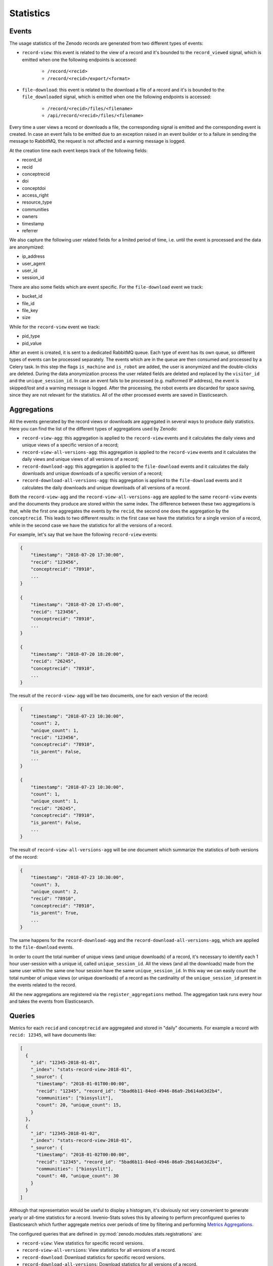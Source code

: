 ..
    This file is part of Zenodo.
    Copyright (C) 2018 CERN.

    Zenodo is free software; you can redistribute it
    and/or modify it under the terms of the GNU General Public License as
    published by the Free Software Foundation; either version 2 of the
    License, or (at your option) any later version.

    Zenodo is distributed in the hope that it will be
    useful, but WITHOUT ANY WARRANTY; without even the implied warranty of
    MERCHANTABILITY or FITNESS FOR A PARTICULAR PURPOSE.  See the GNU
    General Public License for more details.

    You should have received a copy of the GNU General Public License
    along with Zenodo; if not, write to the
    Free Software Foundation, Inc., 59 Temple Place, Suite 330, Boston,
    MA 02111-1307, USA.

    In applying this license, CERN does not
    waive the privileges and immunities granted to it by virtue of its status
    as an Intergovernmental Organization or submit itself to any jurisdiction.

Statistics
==========

Events
------

The usage statistics of the Zenodo records are generated from two different types of events:

* ``record-view``: this event is related to the view of a record and it's bounded to the ``record_viewed`` signal, which is
  emitted when one the following endpoints is accessed:

    * ``/record/<recid>``
    * ``/record/<recid>/export/<format>``

* ``file-download``: this event is related to the download a file of a record and it's is bounded to
  the  ``file_downloaded`` signal, which is emitted when one the following endpoints is accessed:

    * ``/record/<recid>/files/<filename>``
    * ``/api/record/<recid>/files/<filename>``

Every time a user views a record or downloads a file, the corresponding signal is emitted and the corresponding
event is created. In case an event fails to be emitted due to an exception raised in an event builder or to a failure
in sending the message to RabbitMQ, the request is not affected and a warning message is logged.

At the creation time each event keeps track of the following fields:

* record_id
* recid
* conceptrecid
* doi
* conceptdoi
* access_right
* resource_type
* communities
* owners
* timestamp
* referrer

We also capture the following user related fields for a limited period of time, i.e. until the event is processed
and the data are anonymized:

* ip_address
* user_agent
* user_id
* session_id

There are also some fields which are event specific.
For the ``file-download`` event we track:

* bucket_id
* file_id
* file_key
* size

While for the ``record-view`` event we track:

* pid_type
* pid_value

After an event is created, it is sent to a dedicated RabbitMQ queue. Each type of event has its own queue, so
different types of events can be processed separately.
The events which are in the queue are then consumed and processed by a Celery task. In this step the
flags ``is_machine`` and ``is_robot`` are added, the user is anonymized and the double-clicks are deleted. During the data
anonymization process the user related fields are deleted and replaced by the ``visitor_id`` and the ``unique_session_id``.
In case an event fails to be processed (e.g. malformed IP address), the event is skipped/lost and a warning message
is logged.
After the processing, the robot events are discarded for space saving, since they are not relevant for the statistics.
All of the other processed events are saved in Elasticsearch.

Aggregations
------------

All the events generated by the record views or downloads are aggregated in several ways to produce daily statistics.
Here you can find the list of the different types of aggregations used by Zenodo:

* ``record-view-agg``: this aggregation is applied to the ``record-view`` events and it calculates the daily views and
  unique views of a specific version of a record;
* ``record-view-all-versions-agg``: this aggregation is applied to the ``record-view`` events and it calculates the daily
  views and unique views of all versions of a record;
* ``record-download-agg``: this aggregation is applied to the ``file-download`` events and it calculates the daily downloads
  and unique downloads of a specific version of a record;
* ``record-download-all-versions-agg``: this aggregation is applied to the ``file-download`` events and it calculates
  the daily downloads and unique downloads of all versions of a record.

Both the ``record-view-agg`` and the ``record-view-all-versions-agg`` are applied to the same ``record-view`` events
and the documents they produce are stored within the same index. The difference between these two aggregations is
that, while the first one aggregates the events by the ``recid``, the second one does the aggregation by the
``conceptrecid``. This leads to two different results: in the first case we have the statistics for a single version of
a record, while in the second case we have the statistics for all the versions of a record.

For example, let's say that we have the following ``record-view`` events:

.. code-block:: python

    {
        "timestamp": "2018-07-20 17:30:00",
        "recid": "123456",
        "conceptrecid": "78910",
        ...
    }

    {
        "timestamp": "2018-07-20 17:45:00",
        "recid": "123456",
        "conceptrecid": "78910",
        ...
    }

    {
        "timestamp": "2018-07-20 18:20:00",
        "recid": "26245",
        "conceptrecid": "78910",
        ...
    }


The result of the ``record-view-agg`` will be two documents, one for each version of the record:

.. code-block:: python

    {
        "timestamp": "2018-07-23 10:30:00",
        "count": 2,
        "unique_count": 1,
        "recid": "123456",
        "conceptrecid": "78910",
        "is_parent": False,
        ...
    }

    {
        "timestamp": "2018-07-23 10:30:00",
        "count": 1,
        "unique_count": 1,
        "recid": "26245",
        "conceptrecid": "78910",
        "is_parent": False,
        ...
    }

The result of ``record-view-all-versions-agg`` will be one document which summarize the statistics of both versions
of the record:

.. code-block:: python

    {
        "timestamp": "2018-07-23 10:30:00",
        "count": 3,
        "unique_count": 2,
        "recid": "78910",
        "conceptrecid": "78910",
        "is_parent": True,
        ...
    }


The same happens for the ``record-download-agg`` and the ``record-download-all-versions-agg``, which are applied to the
``file-download`` events.

In order to count the total number of unique views (and unique downloads) of a record, it's necessary to identify each
1 hour user-session with a unique id, called ``unique_session_id``. All the views (and all the downloads) made from
the same user within the same one hour session have the same ``unique_session_id``. In this way we can easily count
the total number of unique views (or unique downloads) of a record as the cardinality of the ``unique_session_id``
present in the events related to the record.

All the new aggregations are registered via the ``register_aggregations`` method. The aggregation task runs every hour
and takes the events from Elasticsearch.

Queries
-------

Metrics for each ``recid`` and ``conceptrecid`` are aggregated and stored in
"daily" documents. For example a record with ``recid: 12345``, will have
documents like:

.. code-block:: json

    [
      {
        "_id": "12345-2018-01-01",
        "_index": "stats-record-view-2018-01",
        "_source": {
          "timestamp": "2018-01-01T00:00:00",
          "recid": "12345", "record_id": "5bad6b11-84ed-4946-86a9-2b614a63d2b4",
          "communities": ["biosyslit"],
          "count": 20, "unique_count": 15,
        }
      },
      {
        "_id": "12345-2018-01-02",
        "_index": "stats-record-view-2018-01",
        "_source": {
          "timestamp": "2018-01-02T00:00:00",
          "recid": "12345", "record_id": "5bad6b11-84ed-4946-86a9-2b614a63d2b4",
          "communities": ["biosyslit"],
          "count": 40, "unique_count": 30
        }
      }
    ]

Although that representation would be useful to display a histogram, it's
obviously not very convenient to generate yearly or all-time statistics for a
record. Invenio-Stats solves this by allowing to perform preconfigured queries
to Elasticsearch which further aggregate metrics over periods of time by
filtering and performing `Metrics Aggregations
<https://www.elastic.co/guide/en/elasticsearch/reference/2.4/search-aggregations-metrics.html>`_.

The configured queries that are defined in
:py:mod:`zenodo.modules.stats.registrations` are:

- ``record-view``: View statistics for specific record versions.
- ``record-view-all-versions``: View statistics for all versions of a record.
- ``record-download``: Download statistics for specific record versions.
- ``record-download-all-versions``: Download statistics for all versions of a
  record.

These queries are exposed via a REST API which is accessible, only for users
with the ``admin-access`` permission, at ``/api/stats``.

Records integration
-------------------

While using Queries is enough to fetch individual record statistics, this is
not an optimal solution for the most common use-cases. Making an Elasticsearch
query everytime we want to display the total views, downloads, etc. of a record
and all of its versions puts a lot of strain on Elasticsearch.

Another use-case is that we want to sort records by views in search results.
Since there is no way of doing an SQL-like ``JOIN`` in Elasticsearch, so that
we could join the ``records`` and some aggregation of the ``stats-record-view``
indices (though even if there was a way, that doesn't sound very efficient),
there's only one solution left: to include the statistics inside the record's
indexed document.

Because of the above use-cases, we introduced in the ``records`` Elasticsearch
mapping a ``_stats`` field. Every time a record is indexed (either through
normal or bulk indexing), this field is being built by performing the necessary
*sub-queries* to Elasticsearch, in order to fetch the all-time statistics of
the record. These are:

- ``views`` & ``unique_views``
- ``downloads`` & ``unique_downloads``
- ``volume`` & ``version_volume``
- ``version_views`` & ``version_unique_views``
- ``version_downloads`` & ``version_unique_downloads``

Now that this pre-calculated information is part of the ``record`` index, we
can use it in the following places:

- For sorting search results (e.g. ``sort: '_stats.version_views'``)
- At the record's page, i.e. in the statistics box in the sidebar
- At the record's REST API responses and other serialization formats

.. note::

    This means that rendering a record's page or serializing a single record
    now also depends on having both the database and Elasticsearch up and
    running to get a complete representation. Since statistics are obviously
    not as critical as the actual record's metadata, failure to fetch a record
    from Elasticsearch will not raise an exception.

Now that we know how to make the statistics of a record available, we have one
final problem to solve: we need to keep the statistics updated! Although
records are indexed from time to time because of user or system initiated
editing/publishing, there has to be a regular updating mechanism that indexes
records that might not have been necessarily "touched", but just "viewed" or
"downloaded". The
:py:func:`zenodo.modules.stats.tasks.update_record_statistics` Celery task is
responsible for this job. It checks which records' statistics have been
affected by Aggregations via checking the last two *bookmarks* created by each
aggregation. Since these bookmarks' granularity is daily, we can only send a
maximum of 1-2 days worth of affected records for bulk indexing every time the
task runs. The task is kicked-off multiple times during a day by Celery Beat.
